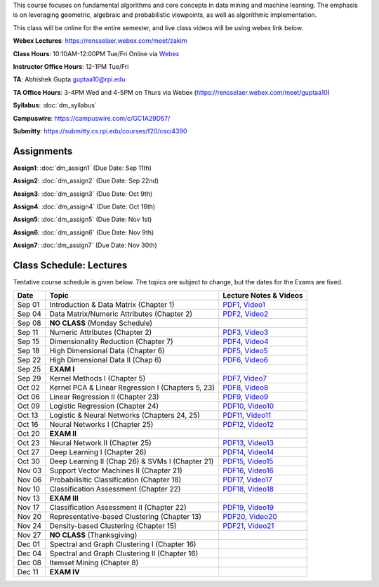 .. title: CSCI4390-6390 Data Mining
.. slug: datamining
.. date: 2020-08-31 12:48:31 UTC-04:00
.. tags: 
.. category: 
.. link: 
.. description: 
.. type: text

This course focuses on fundamental algorithms and core concepts in data
mining and machine learning. The emphasis is on leveraging geometric,
algebraic and probabilistic viewpoints, as well as algorithmic implementation.

This class will be online for the entire semester, and live class videos
will be using webex link below.

**Webex Lectures**: https://rensselaer.webex.com/meet/zakim

**Class Hours**: 10:10AM-12:00PM Tue/Fri Online via `Webex <https://rensselaer.webex.com/meet/zakim>`_

**Instructor Office Hours**: 12-1PM Tue/Fri

**TA**: Abhishek Gupta guptaa10@rpi.edu

**TA Office Hours**: 3-4PM Wed and 4-5PM on Thurs via Webex
(https://rensselaer.webex.com/meet/guptaa10)

**Syllabus**: :doc:`dm_syllabus`

**Campuswire**: https://campuswire.com/c/GC1A29D57/

**Submitty**: https://submitty.cs.rpi.edu/courses/f20/csci4390


Assignments
-----------

**Assign1**: :doc:`dm_assign1`   (Due Date: Sep 11th)

**Assign2**: :doc:`dm_assign2`   (Due Date: Sep 22nd)

**Assign3**: :doc:`dm_assign3`   (Due Date: Oct 9th)

**Assign4**: :doc:`dm_assign4`   (Due Date: Oct 16th)

**Assign5**: :doc:`dm_assign5`   (Due Date: Nov 1st)

**Assign6**: :doc:`dm_assign6`   (Due Date: Nov 9th)

**Assign7**: :doc:`dm_assign7`   (Due Date: Nov 30th)


Class Schedule: Lectures 
-------------------------

Tentative course schedule is given below. The topics are subject to
change, but the dates for the Exams are fixed.

+---------+----------------------------------------------------+----------------------------------------------------------------------------------+
| Date    | Topic                                              | Lecture Notes & Videos                                                           |
+=========+====================================================+==================================================================================+
|  Sep 01 |  Introduction & Data Matrix (Chapter 1)            | `PDF1 <http://www.cs.rpi.edu/~zaki/DMCOURSE/lectures/lecture1-9-1-20.pdf>`_,     |
|         |                                                    | `Video1 <http://www.cs.rpi.edu/~zaki/DMCOURSE/videos/9-1-20/9-1-20.html>`_       |
+---------+----------------------------------------------------+----------------------------------------------------------------------------------+
|  Sep 04 |  Data Matrix/Numeric Attributes (Chapter 2)        | `PDF2 <http://www.cs.rpi.edu/~zaki/DMCOURSE/lectures/lecture2-9-4-20.pdf>`_,     |
|         |                                                    | `Video2 <http://www.cs.rpi.edu/~zaki/DMCOURSE/videos/9-4-20/9-4-20.html>`_       |
+---------+----------------------------------------------------+----------------------------------------------------------------------------------+
|  Sep 08 |  **NO CLASS** (Monday Schedule)                    |                                                                                  |
+---------+----------------------------------------------------+----------------------------------------------------------------------------------+
|  Sep 11 |  Numeric Attributes (Chapter 2)                    | `PDF3 <http://www.cs.rpi.edu/~zaki/DMCOURSE/lectures/lecture3-9-11-20.pdf>`_,    |
|         |                                                    | `Video3 <http://www.cs.rpi.edu/~zaki/DMCOURSE/videos/9-11-20/9-11-20.html>`_     |
+---------+----------------------------------------------------+----------------------------------------------------------------------------------+
|  Sep 15 |  Dimensionality Reduction (Chapter 7)              | `PDF4 <http://www.cs.rpi.edu/~zaki/DMCOURSE/lectures/lecture4-9-15-20.pdf>`_,    |
|         |                                                    | `Video4 <http://www.cs.rpi.edu/~zaki/DMCOURSE/videos/9-15-20/9-15-20.html>`_     |
+---------+----------------------------------------------------+----------------------------------------------------------------------------------+
|  Sep 18 |  High Dimensional Data (Chapter 6)                 | `PDF5 <http://www.cs.rpi.edu/~zaki/DMCOURSE/lectures/lecture5-9-18-20.pdf>`_,    |
|         |                                                    | `Video5 <http://www.cs.rpi.edu/~zaki/DMCOURSE/videos/9-18-20/9-18-20.html>`_     |
+---------+----------------------------------------------------+----------------------------------------------------------------------------------+
|  Sep 22 |  High Dimensional Data II (Chap 6)                 | `PDF6 <http://www.cs.rpi.edu/~zaki/DMCOURSE/lectures/lecture6-9-22-20.pdf>`_,    |
|         |                                                    | `Video6 <http://www.cs.rpi.edu/~zaki/DMCOURSE/videos/9-22-20/9-22-20.html>`_     |
+---------+----------------------------------------------------+----------------------------------------------------------------------------------+
|  Sep 25 |  **EXAM I**                                        |                                                                                  |
+---------+----------------------------------------------------+----------------------------------------------------------------------------------+
|  Sep 29 |  Kernel Methods I (Chapter 5)                      | `PDF7 <http://www.cs.rpi.edu/~zaki/DMCOURSE/lectures/lecture7-9-29-20.pdf>`_,    |
|         |                                                    | `Video7 <http://www.cs.rpi.edu/~zaki/DMCOURSE/videos/9-29-20/9-29-20.html>`_     |
+---------+----------------------------------------------------+----------------------------------------------------------------------------------+
|  Oct 02 |  Kernel PCA & Linear Regression I (Chapters 5, 23) | `PDF8 <http://www.cs.rpi.edu/~zaki/DMCOURSE/lectures/lecture8-10-2-20.pdf>`_,    |
|         |                                                    | `Video8 <http://www.cs.rpi.edu/~zaki/DMCOURSE/videos/10-2-20/10-2-20.html>`_     |
+---------+----------------------------------------------------+----------------------------------------------------------------------------------+
|  Oct 06 |  Linear Regression II (Chapter 23)                 | `PDF9 <http://www.cs.rpi.edu/~zaki/DMCOURSE/lectures/lecture9-10-6-20.pdf>`_,    |
|         |                                                    | `Video9 <http://www.cs.rpi.edu/~zaki/DMCOURSE/videos/10-6-20/10-6-20.html>`_     |
+---------+----------------------------------------------------+----------------------------------------------------------------------------------+
|  Oct 09 |  Logistic Regression (Chapter 24)                  | `PDF10 <http://www.cs.rpi.edu/~zaki/DMCOURSE/lectures/lecture10-10-9-20.pdf>`_,  |
|         |                                                    | `Video10 <http://www.cs.rpi.edu/~zaki/DMCOURSE/videos/10-9-20/10-9-20.html>`_    |
+---------+----------------------------------------------------+----------------------------------------------------------------------------------+
|  Oct 13 |  Logistic & Neural Networks  (Chapters 24, 25)     | `PDF11 <http://www.cs.rpi.edu/~zaki/DMCOURSE/lectures/lecture11-10-13-20.pdf>`_, |
|         |                                                    | `Video11 <http://www.cs.rpi.edu/~zaki/DMCOURSE/videos/10-13-20/10-13-20.html>`_  |
+---------+----------------------------------------------------+----------------------------------------------------------------------------------+
|  Oct 16 |  Neural Networks I (Chapter 25)                    | `PDF12 <http://www.cs.rpi.edu/~zaki/DMCOURSE/lectures/lecture12-10-16-20.pdf>`_, |
|         |                                                    | `Video12 <http://www.cs.rpi.edu/~zaki/DMCOURSE/videos/10-16-20/10-16-20.html>`_  |
+---------+----------------------------------------------------+----------------------------------------------------------------------------------+
|  Oct 20 |  **EXAM II**                                       |                                                                                  |
+---------+----------------------------------------------------+----------------------------------------------------------------------------------+
|  Oct 23 |  Neural Network II (Chapter 25)                    | `PDF13 <http://www.cs.rpi.edu/~zaki/DMCOURSE/lectures/lecture13-10-23-20.pdf>`_, |
|         |                                                    | `Video13 <http://www.cs.rpi.edu/~zaki/DMCOURSE/videos/10-23-20/10-23-20.html>`_  |
+---------+----------------------------------------------------+----------------------------------------------------------------------------------+
|  Oct 27 |  Deep Learning I (Chapter 26)                      | `PDF14 <http://www.cs.rpi.edu/~zaki/DMCOURSE/lectures/lecture14-10-27-20.pdf>`_, |
|         |                                                    | `Video14 <http://www.cs.rpi.edu/~zaki/DMCOURSE/videos/10-27-20/10-27-20.html>`_  |
+---------+----------------------------------------------------+----------------------------------------------------------------------------------+
|  Oct 30 |  Deep Learning II (Chap 26) & SVMs I (Chapter 21)  | `PDF15 <http://www.cs.rpi.edu/~zaki/DMCOURSE/lectures/lecture15-10-30-20.pdf>`_, |
|         |                                                    | `Video15 <http://www.cs.rpi.edu/~zaki/DMCOURSE/videos/10-30-20/10-30-20.html>`_  |
+---------+----------------------------------------------------+----------------------------------------------------------------------------------+
|  Nov 03 |  Support Vector Machines II (Chapter 21)           | `PDF16 <http://www.cs.rpi.edu/~zaki/DMCOURSE/lectures/lecture16-11-03-20.pdf>`_, |
|         |                                                    | `Video16 <http://www.cs.rpi.edu/~zaki/DMCOURSE/videos/11-3-20/11-3-20.html>`_    |
+---------+----------------------------------------------------+----------------------------------------------------------------------------------+
|  Nov 06 |  Probabilisitic Classification (Chapter 18)        | `PDF17 <http://www.cs.rpi.edu/~zaki/DMCOURSE/lectures/lecture17-11-06-20.pdf>`_, |
|         |                                                    | `Video17 <http://www.cs.rpi.edu/~zaki/DMCOURSE/videos/11-6-20/11-6-20.html>`_    |
+---------+----------------------------------------------------+----------------------------------------------------------------------------------+
|  Nov 10 |  Classification Assessment (Chapter 22)            | `PDF18 <http://www.cs.rpi.edu/~zaki/DMCOURSE/lectures/lecture18-11-10-20.pdf>`_, |
|         |                                                    | `Video18 <http://www.cs.rpi.edu/~zaki/DMCOURSE/videos/11-10-20/11-10-20.html>`_  |
+---------+----------------------------------------------------+----------------------------------------------------------------------------------+
|  Nov 13 |  **EXAM III**                                      |                                                                                  |
+---------+----------------------------------------------------+----------------------------------------------------------------------------------+
|  Nov 17 |  Classification Assessment II (Chapter 22)         | `PDF19 <http://www.cs.rpi.edu/~zaki/DMCOURSE/lectures/lecture19-11-17-20.pdf>`_, |
|         |                                                    | `Video19 <http://www.cs.rpi.edu/~zaki/DMCOURSE/videos/11-17-20/11-17-20.html>`_  |
+---------+----------------------------------------------------+----------------------------------------------------------------------------------+
|  Nov 20 |  Representative-based Clustering (Chapter 13)      | `PDF20 <http://www.cs.rpi.edu/~zaki/DMCOURSE/lectures/lecture20-11-20-20.pdf>`_, |
|         |                                                    | `Video20 <http://www.cs.rpi.edu/~zaki/DMCOURSE/videos/11-20-20/11-20-20.html>`_  |
+---------+----------------------------------------------------+----------------------------------------------------------------------------------+
|  Nov 24 |  Density-based Clustering (Chapter 15)             | `PDF21 <http://www.cs.rpi.edu/~zaki/DMCOURSE/lectures/lecture20-11-24-20.pdf>`_, |
|         |                                                    | `Video21 <http://www.cs.rpi.edu/~zaki/DMCOURSE/videos/11-24-20/11-24-20.html>`_  |
+---------+----------------------------------------------------+----------------------------------------------------------------------------------+
|  Nov 27 |  **NO CLASS** (Thanksgiving)                       |                                                                                  |
+---------+----------------------------------------------------+----------------------------------------------------------------------------------+
|  Dec 01 |  Spectral and Graph Clustering I (Chapter 16)      |                                                                                  |
+---------+----------------------------------------------------+----------------------------------------------------------------------------------+
|  Dec 04 |  Spectral and Graph Clustering II (Chapter 16)     |                                                                                  |
+---------+----------------------------------------------------+----------------------------------------------------------------------------------+
|  Dec 08 |  Itemset Mining (Chapter 8)                        |                                                                                  |
+---------+----------------------------------------------------+----------------------------------------------------------------------------------+
|  Dec 11 |  **EXAM IV**                                       |                                                                                  |
+---------+----------------------------------------------------+----------------------------------------------------------------------------------+


